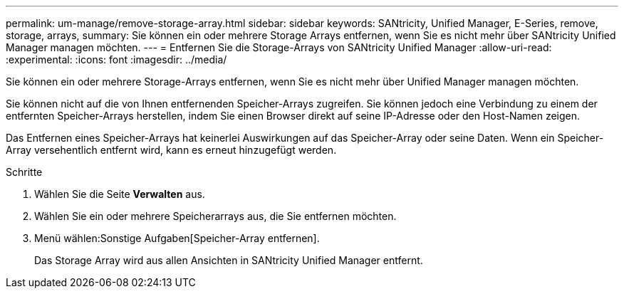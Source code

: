 ---
permalink: um-manage/remove-storage-array.html 
sidebar: sidebar 
keywords: SANtricity, Unified Manager, E-Series, remove, storage, arrays, 
summary: Sie können ein oder mehrere Storage Arrays entfernen, wenn Sie es nicht mehr über SANtricity Unified Manager managen möchten. 
---
= Entfernen Sie die Storage-Arrays von SANtricity Unified Manager
:allow-uri-read: 
:experimental: 
:icons: font
:imagesdir: ../media/


[role="lead"]
Sie können ein oder mehrere Storage-Arrays entfernen, wenn Sie es nicht mehr über Unified Manager managen möchten.

Sie können nicht auf die von Ihnen entfernenden Speicher-Arrays zugreifen. Sie können jedoch eine Verbindung zu einem der entfernten Speicher-Arrays herstellen, indem Sie einen Browser direkt auf seine IP-Adresse oder den Host-Namen zeigen.

Das Entfernen eines Speicher-Arrays hat keinerlei Auswirkungen auf das Speicher-Array oder seine Daten. Wenn ein Speicher-Array versehentlich entfernt wird, kann es erneut hinzugefügt werden.

.Schritte
. Wählen Sie die Seite *Verwalten* aus.
. Wählen Sie ein oder mehrere Speicherarrays aus, die Sie entfernen möchten.
. Menü wählen:Sonstige Aufgaben[Speicher-Array entfernen].
+
Das Storage Array wird aus allen Ansichten in SANtricity Unified Manager entfernt.



